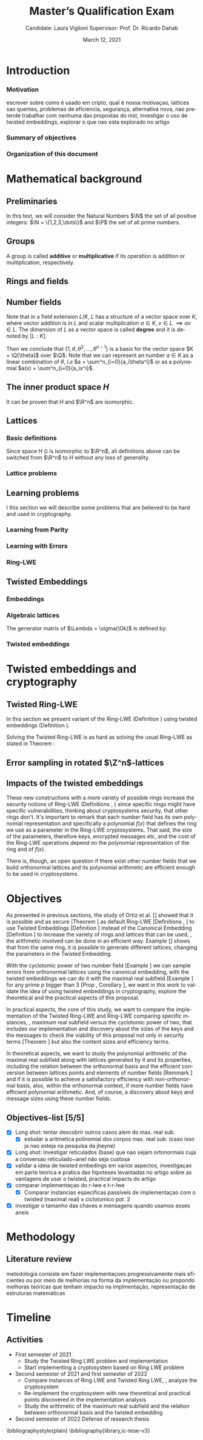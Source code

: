 #+language: en
#+latex_compiler: latexmk
#+OPTIONS: tex:t  toc:nil todo:nil
#+STARTUP: latexpreview fold
#+LATEX_HEADER: \input{./config/math-config}

# ################ template ic
# #+latex_class: ic-tese-v3
# #+latex_class_options: [Ingles]
# \autora{Laura Viglioni}
# \title{Master’s Qualification Exam}
# \orientador{Prof. Dr. Ricardo Dahab}
# \mestrado
# \datadadefesa{22}{04}{1500}
# \paginasiniciais


# ############### arcticle
#+latex_class: article
#+latex_class_options: [a4paper,12pt] 
#+LATEX_HEADER: \input{./config/article}
#+title: Master’s Qualification Exam
#+author: Candidate: Laura Viglioni @@latex:\\@@ Supervisor: Prof. Dr. Ricardo Dahab
#+date: March 12, 2021



* Introduction
*** Motivation
    :PROPERTIES:  
    :UNNUMBERED: t
    :END:
    escrever sobre como é usado em cripto, qual é nossa motivaçao, lattices sao quentes, problemas de eficiencia, segurança, alternativa nova, nao pretende trabalhar com nenhuma das propostas do nist, investigar o uso de twisted embeddings, explorar o que nao esta explorado no artigo
*** Summary of objectives
    :PROPERTIES:  
    :UNNUMBERED: t
    :END: 
*** Organization of this document
    :PROPERTIES:  
    :UNNUMBERED: t
    :END: 
* Mathematical background
** Preliminaries
      In this text, we will consider the Natural Numbers $\N$ the set of all positive integers: $\N = \{1,2,3,\dots\}$ and $\P$ the set of all prime numbers. 
** Groups
  
      \begin{definition}
        A \textbf{group} is a set $G$ closed under a binary operation $\cdot$ defined on $G$ such
        that:
        \begin{itemize}
        \item \textbf{Associativity: } $\forall a,b,c \in G, \; a\cdot(b\cdot c) = (a\cdot b)\cdot c$
        \item \textbf{Identity element: } $\exists e \in G \; ; \; \forall a \in G, \; a\cdot e = e\cdot a = a$
        \item \textbf{Inverse element: } $\forall a \in G, \; \exists b \in G \; ; \; a\cdot b = b \cdot a = e$
        \end{itemize}
      And it is denoted by $\langle G,\cdot\rangle$, or simply $G$ if the operation is implied.
      \end{definition}

   \begin{definition}
     A group is said to be \textbf{commutative} or \textbf{abelian}
     if $\forall a, b \in G, \; a\cdot b = b\cdot a$
   \end{definition}

   \noindent
   A group is called *additive* or *multiplicative* if its
   operation is addition or multiplication, respectively.

   \begin{definition}
     A subset $H$ of $G$ is a \textbf{subgroup} of $\langle G,\cdot \rangle$ if it is
     closed under $\cdot$ induced by $\langle G,\cdot \rangle$. The \textbf{trivial subgroup} of any
     group is the set consisting of just the identity element.
   \end{definition}

   \begin{definition}
     The \textbf{order} of a group $\langle G,\cdot\rangle$ is the cardinality of the set $G$.
   \end{definition}

   \begin{definition}
     A subgroup $H$ of $G$ can be used to decompose $G$ in uniform sized and
     disjoints subsets called \textbf{cosets}. Given an element $g \in G$:
     \begin{itemize}
     \item A \textbf{left coset} is defined by $gH := \{g\cdot h \; ; \; h \in H\}$
     \item A \textbf{right coset} is defined by $Hg := \{h\cdot g \; ; \; h \in H\}$
     \end{itemize}
   \end{definition}
   
** Rings and fields
   
      \begin{definition}
     A \textbf{ring} is a set together with two binary operations, we will note by
     $+$ and $*$ and call it addition and multiplication, respectively, such that:
     \begin{itemize}
     \item $\langle R,+\rangle$ is an abelian group.
     \item $*$ is associative
     \item $*$ is distributive over $+$
     \end{itemize}

     And it is denoted by $\langle R,+,*\rangle$, or simply $R$ if the operations are implied.
   \end{definition}

   \begin{definition}
     A ring is said to be \textbf{commutative} if its $*$ operation is commutative.
   \end{definition}

      \begin{definition}
        A ring is said to be \textbf{with unity} if $*$ has an identity element. We
        shall note it by $1$ and it is called \textbf{unity}.

      \end{definition}

   \begin{definition}
     A \textbf{division ring} is a ring R where $\forall r \in R, \; \exists s \in R \; ; \; r*s = 1$.
   \end{definition}

   \begin{definition}
     A \textbf{field} is a commutative division ring.
   \end{definition}

** Number fields

   \begin{definition}
  Let $K$ and $L$ be two fields, $L$ is said to be a \textbf{field extension} of
  $K$ if $L \subseteq K$ and we denote it by $L/K$
\end{definition}

   Note that in a field extension $L/K$, $L$ has a structure of a vector space over
   $K$, where vector addition is in $L$ and scalar multiplication $a \in K, \; v \in L
   \; \implies av \in L$. The dimension of $L$ as a vector space is called
   \textbf{degree} and it is denoted by $[L:K]$.
   
   \begin{definition}
     A field extension is called \textbf{number field} when it is over $\Q$.
   \end{definition}

   \begin{definition}
     Let $\alpha \in L$ where $L/K$ is a field extension. We say that $\alpha$ is
     \textbf{algebraic over $K$} if $\exists p \in K[X] \;;\; p(\alpha) = 0$. $p$ is said to be
     \textbf{the minimal polynomial of $\alpha$ over $K$} denoted by $p_\alpha$. If $\alpha \in L =
     \Q[\theta]$, we simply call $\alpha$ an \textbf{algebraic number}.
   \end{definition}

   \begin{example}
     It is known that $\Q$ is a field. If we add $\sqrt{2}$ to the set, we
     can build a new field adding also all the powers and multiples of
     $\Q$. This new field is denoted by $\Q[\sqrt{2}]$, note that
     $\sqrt{2}$ is algebraic and its minimal polynomial $p_{\sqrt{2}} = x^2-2$. All
     elements of $\Q[\sqrt{2}]$ are in the form $\{a+b\sqrt{2} \;|\; a,b \in
     \Q\}$ and one of its basis is $\{1, \sqrt{2}\}$, so it has degree is
     $2$.
   \end{example}

   \begin{example}
     If we add $\sqrt[3]{2}$ to $\Q$ instead, its elements would have the
     form $\{a + b\sqrt[3]{2} + c\sqrt[3]{4} \;|\; a,b,c \in \Q\}$, so one of
     its basis is $\{1 ,\sqrt[3]{2} ,\sqrt[3]{4}\}$, $p_\alpha = x^3 - 2$ and its degree
     is $3$.
   \end{example}

\begin{example}[\cite{Ortiz2021}, Cyclotomic number field]\label{example:cyclotomic-number-field}
  A number field of particular interest is $\Q(\zeta_m)$, the $m$-th cyclotomic field,
  where $\zeta_m = \exp{2\pi i /m}$ is a primitive $m$-th root of unity for any
  integer number $m \geq 1$. The degree of $\Q(\zeta_m)$ is $\phi(m)$, where $\phi(\cdot)$
  denotes the Euler’s totient function. The minimal polynomial of $\zeta_m$, called
  the $m$-th cyclotomic polynomial, is $\Phi_m(x) = \prod_{k \in \Z_{m}^*}$, where $\Z^*_m$ denotes the group of invertible elements in $\Z/m\Z$.
\end{example}

\begin{example}[\cite{Ortiz2021}, Maximal real subfield]
  \label{example:maximal-real-subfield}
  The number field $\Q(\zeta_m + \zeta_m^{-1}) \subset \R \cap \Q(\zeta_m)$ is the maximal real subfield of $\Q(\zeta_m)$ and has degree $\phi(m)/2$ if $m \geq 3$.
\end{example}

   \begin{theorem}
     [\cite{stewart2002}, p.40] If $K$ is a number field, then $K = \Q[\theta]$ for some
     algebraic number $\theta \in K$, called primitive element.
   \end{theorem}

   Then we conclude that $\{1, \theta, \theta^2, ... , \theta^{n-1}\}$ is a basis for the vector
   space $K = \Q[\theta]$ over $\Q$. Note that we can represent an number $a \in K$ as a linear combination of $\theta$, /i.e/ $a = \sum^n_{i=0}{a_i\theta^i}$ or as a polynomial $a(x) = \sum^n_{i=0}{a_ix^i}$.

   \begin{definition}
   A number $\alpha$ is said to be an \textbf{algebraic integer} if $ p \in \Z[X] \;;\; p(\alpha) = 0$. The set of all algebraic integers of $K$ forms a ring called \textbf{ring of integers} of $K$ and is denoted by $\Ok$.
   \end{definition}
   
   \begin{definition}
   An \textbf{integral basis} is a basis for a ring of integers. 
   \end{definition}

\begin{definition}[\cite{Peikert2017}, Section 2.3.2]
  An \textbf{integral Ideal} $\Id \subset \Ok$ is a  nontrivial additive subgroup that
  is also closed under multiplication by $\Ok$, \textit{i.e.}, $r \cdot a \in \Id$ for
  any $r \in \Ok$ and $a \in \Id$. Any ideal $\Id$ is a free $\Z$-module of rank
  $n$, \ie, it is the set off all $\Z$-linear combinations of some basis
  $\{b_1,\dots,b_n\} \subset \Id$  of linearly independents (over $\Z$) elements $b_i$.
\end{definition}

\begin{definition}[\cite{Peikert2017}, Section 2.3.2]
  A \textbf{fractional ideal} $\Id \subset K$ is a set such that $d\Id \subset \Ok$ is an
  integral ideal for some $d \in \Ok$
\end{definition}

\begin{definition}[\cite{Peikert2017}, Section 2.3.3]
  For any fractional ideal $\Id \subset K$, its \textbf{dual ideal} is defined as
  $\Id^\vee \defsym \{ a \in K \;;\; Tr(a\Id) \subset \Z \}$. An important canonical
  fractional ideal in a number field K is the \textbf{codifferent ideal}
  $\Ok^\vee$, \ie, the dual ideal of the ring of integers: $\Ok^\vee \defsym \{ a \in K \;;\; Tr(a\Id) \subset \Ok \}$.
\end{definition}

        \begin{definition}[Fixed field by involution]
    \label{definition:fixed-field-by-involution}
          A map $f: K \rightarrow K$, where $K$ is a number field, is called \textbf{involution}
          of $K$ if $\forall a,b \in K \; f(a+b) = f(a) + f(b) \; f(a \cdot b) = f(a) \cdot f(b)$ and
          $f(f(a)) = a$. The subfield $F = \{a \in K \; f(a) = a\}$ is called \textbf{fixed field by
            involution} of $K$.
        \end{definition}
** The inner product space /H/ 
   \begin{definition}
     \label{definition:h-space}
     Let $r,s,n \in \Z_+$ such that $n = r + 2s > 0$. The space $H \subset \C^n$ is defined
     as:
     \begin{equation*}
       H = \{(a_1,\dots, a_r, b_1,\dots, b_s, \overline{b_1}, \dots, \overline{b_s}) \in \C^n\}
     \end{equation*}
     where $a_i \in \R, \; \forall i \in \{1,\dots,r\}$ and $b_j \in \C, \; \forall \; j \in \{1,\dots,
     s\}$. For all $x = \left(x_1, \dots, x_n\right), y = \left(y_1, \dots, y_n\right) \in H$ the space
     $H$ is endowed with inner product $\langle {x,y} \rangle_H$ defined as:
     \begin{equation*}
       \langle {x,y} \rangle_H = \sum_{i=1}^n{x_i \overline{y_i}} = \sum_{i=1}^r{x_i y_i} + \sum_{i=1}^s{x_{i+r} \overline{y_{i+r}}} + \sum_{i=1}^s{\overline{x_{i+r}} y_{i+r}}
     \end{equation*}

     The $\ell_2$-norm and infinity norm of any $x \in H$ are defined as $\|x\| =
     \sqrt{\langle{x,x}\rangle_H}$ and $\|x\|_\infty = \max{\{ |x_i| \}}_{i=1}^n $.
   \end{definition}

   It can be proven that $H$ and $\R^n$ are isomorphic.
** Lattices
*** Basic definitions

   \begin{definition}
  A Lattice $\Lambda \subset \R^n$ is a subgroup of the additive group $\R^n$.  In other words, given $m$ linear independent vectors in $\R^n$, the set
   $\{v_1, v_2, ..., v_m\}$ is called a \textbf{basis} for $\Lambda$ and the Lattice may defined
   by:

     \begin{equation*}
       \Lambda := \left\{x = \sum_{i=1}^m{\lambda_iv_i} \in \R^n \; | \; \lambda_i \in \Z\right\}
     \end{equation*}

   \emph{I.e.}, any $\lambda \in \Lambda$ can be written as $\lambda = Mv$ where $M$ is the
   \textbf{generator matrix} of $\Lambda$ where each row is a vector from the basis and
   $v \in \Z^n$.
   \end{definition}

   Since space $H$ (\ref{definition:h-space}) is isomorphic to $\R^n$, all definitions above can be switched from $\R^n$ to $H$ without any loss of generality.
   
\begin{definition}
  The \textbf{minimum distance} of an Lattice $\Lambda$ is the shortest nonzero vector
  from $\Lambda$, given some norm, \textit{i.e.}:
  $$
  \lambda_1(\Lambda) \defsym \min_{0 \ne v \in \Lambda}{\|v\|}
  $$

  We define $\lambda_m$ as the set of $m \in \N$  linear independent vectors of $\Lambda$
  such that the biggest vector from $\lambda_m$ is equal or smaller than the biggest vector of any linearly independent set of length $m$ in $\Lambda$. We usually use
  $\lambda_n$, where $n$ is the size of the basis of $\Lambda$ and we call them
  \textbf{shortest independent vectors} of $\Lambda$.
\end{definition}

\begin{definition}\label{definition:gram-matrix}
  Let $\Lambda$ be a lattice and $M$ its generator matrix. The matrix $G = MM^T$ is called \textbf{Gram matrix} for $\Lambda$.
\end{definition}
*** Lattice problems
    \begin{definition}[\cite{Peikert2017}, Definition 2.8, Gap Shortest Vector
      Problem]
      \label{definition:gapsvp}
    For an approximation factor $\gamma  = \gamma(n) \geq 1$, the $GapSVP_\gamma $ is: given a lattice
    $\Lambda$ and length $d > 0$, output \textbf{YES} if $\lambda_1(\Lambda) \leq d$ and \textbf{NO} if
    $\lambda_1(L) > \gamma d$.  
    \end{definition}
    
    \begin{definition}[\cite{Peikert2017}, Definition 2.8, Shortest Independent
      Vectors Problem]
      \label{definition:sivp}
      For an approximation factor $\gamma = \gamma(n) \geq 1$, the $SIVP_\gamma$ is: given a lattice $\Lambda$, output $n$ linearly independent lattice vectors of length at most $\gamma(n) \cdot \lambda_n(\Lambda)$.
    \end{definition}
    
** Learning problems
   I this section we will describe some problems that are believed to be hard and used in cryptography. 
*** Learning from Parity
      \begin{definition}
       \label{definition:LFP}
       Given $m$ vectors uniformly chosen  $a_i \gets \Z^n_2$ and some $\epsilon \in [0,1]$, we
       define the problem \textbf{Learning from Parity (LFP)} as:

       find $s \in \Z^n_2$ such that for $i \in \{1,\dots,m\}$
          $$ \langle{s, a_i}\rangle \; \approx_\epsilon \; b_i \;\; (mod\; 2) $$

          In other words, the equality holds with probability $1 - \epsilon$

     \end{definition}

*** Learning with Errors
\begin{definition}\label{definition:LWE}
  Learning with Errors (LWE) is a generalization of LFP (\ref{definition:LFP}) with two new parameters $p \in \P$ and $\chi$ a probability distribution on $\Z_p$ so that we have:
\[
  <s, a_i> \; \approx_\chi \; b_i \;\; (\mod\; p) \;\;\; \text{or} \;\;\; <s, a_i> + e_i \; = \;  b_i \;\; (\mod\; p) 
    \]
     Where $a_i \gets \Z^n_p$ uniformly and $e_i \gets \Z$ according to $\chi$

\end{definition}

\begin{theorem}[\cite{regev2009}, Theorem 1.1]
  Let $n$, $p$ be integers and $\alpha \in (0, 1)$ be such that $\alpha p > 2\sqrt{n}$. If
  there exists an efficient algorithm that solves $LWE_{p \Psi_\alpha}$ then there
  exists an efficient quantum algorithm that approximates the decision version
  of the shortest vector problem ($GAP_{SVP}$ \ref{definition:gapsvp}) and the
  shortest independent vectors problem (SIVP \ref{definition:sivp}) to within
  $\tilde{O}(n/\alpha)$ in the worst case.

  Where $\Psi_\beta$ is defined as:
  $$
  \forall r \in [0,1), \; \Psi_\beta(r) \defsym \sum_{k=-\infty}^\infty{\frac{1}{\beta} . \exp{\left( -\pi \left( \frac{r-k}{\beta} \right)^2 \right)}}
  $$
\end{theorem}

*** Ring-LWE
\begin{text}
  Let $K$ be a number field, $R = \Ok$ its ring of integers and $R^\vee$ the
  codifferent ideal of $K$. Let $2 \leq q \in \N$ and for any fractional ideal $\Id \subset
  K$. Also let $K_\R$ be the tensor product $K \otimes_\Q \R$, $\Id_q = \Id/q\Id$
  and $\mathbb{T} = K_\R/R^\vee$.

  The twisted embeddings can be extended from $K$ to $K_\R$ as follows [\cite{Ortiz2021},
  Section 3]: for any totally positive $\tau \in F$, the $\R$-vector space
  $\sigma_\tau(K_\R)$ is isomorphic to $H \simeq \R^n$. Consider the extension of the trace
  function $Tr_K : K \rightarrow \Q$ to $Tr_K : K_\R \rightarrow \R$, for any $\tau \in F$ totally
  positive integer we can define the inner product as:

  $$
  \langle{a,b}\rangle_\tau \defsym \langle{\sigma_\tau(a), \sigma_\tau(b)}\rangle_H  = Tr_K (\tau a \overline{b}) , \;\; a,b \in K_\R
  $$

  By considering the inner product $\langle{a,b}\rangle_\tau$, the $\R$-vector space $K_\R$
  is an Euclidian vector space of dimention $n$ isometric to both $\left(
    H , \langle{a,b}\rangle_H  \right)$ and $\left( \R , \langle{a,b}\rangle  \right)$.
\end{text}

    \begin{definition}[\cite{Peikert2017}, Definition 2.15, Ring-LWE Average-Case Decision]
      \label{definition:ring-lwe-decision}
      Let $\Upsilon$ be a distribution over a family of error distributions over $K_\R$.
      The average-case Ring-LWE decision problem, denoted $R-LWE{q,\Upsilon}$, is to
      distinguish (with non-negligible advantage) between independent samples from
      $A_{s, \psi}$ for a \textit{random} choice of $(s,\psi) \longleftarrow U(R_q^\vee) \times \Upsilon$, and the
      same number of uniformly random and independent samples from $R_q \times \mathbb{T}$.
    \end{definition}

    \begin{theorem}[\cite{Peikert2017}, Corollary 5.2]
      Let $\alpha = \alpha(n) \in (0, 1)$, and let $q = q(n)$ be an integer such that $\alpha q \geq 
      2\sqrt{n}$. Then, there is \emph{a polynomial-time quantum reduction from} $SIVP_{\gamma'}$
      and $GapSVP_{\gamma'}$ \emph{to (average-case, decision)} $LWE_{q,\alpha}$.
    \end{theorem}

\begin{definition}[\cite{Lyubashevsky2010}, Definition 3.2, Ring-LWE Search]
  \label{definition:ring-lwe-search}
Let $\Psi$ be a family of distributions over $K_\R$. The search version of the $ring-LWE$ problem, denoted $R-LWE_{q,\Psi}$, is defined as follows: given access to arbitrarily many independent samples from $A_{s,\psi}$ for some arbitrary $s \in R_q^\vee$ and $\psi \in \Psi$, find $s$.
\end{definition}

\begin{theorem}[\cite{Lyubashevsky2010}, Theorem 3.6]
  Let K be the mth cyclotomic number field having dimension $n = \phi(m)$ and $R =
  \Ok$ be its ring of integers. Let $\alpha < \sqrt{(\log{n})/n}$, and let $q = q(n)
  \geq 2, \; q = 1 \; (mod \; m)$ be a $poly(n)$-bounded prime such that $\alpha q \geq
  \omega(\sqrt{\log{n}})$. Then there is a polynomial-time quantum reduction from
  $\tilde{O}(n/\alpha)$-approximate $SIVP$ (or $SVP$) on ideal lattices in $K$ to
  $R-DLWE_{q,\Upsilon_\alpha}$. Alternatively, for any $l \geq 1$, we can replace the target
  problem by the problem of solving $R-DLWE_{q,D_\xi}$ given only $l$ samples,
  where $\xi = \alpha \cdot ( nl/ \log{(nl)} )^{1/4}$
\end{theorem}

** Twisted Embeddings
*** Embeddings
   
   \begin{definition}
   Let $K$ and $L$ be two field extensions and a homomorphism $\phi: K \rightarrow L$. $\phi$ is said to be a \textbf{$\Q$-homomorphism} if $\phi(a) = a, ; \forall a \in \Q$ 
   \end{definition}

   \begin{definition}
   A $\Q$-homomorphism $\phi: K \rightarrow \C$ is called an \textbf{embedding}.
   \end{definition}

   \begin{theorem}
   [\cite{stewart2002}, p.41] If $K$ is a number field with degree $n$ then there are
   exactly $n$ embeddings $\sigma_i : K \rightarrow \C$ where by $\sigma_i(\theta) =
   \theta_i$ where $\theta_i \in \C$ is a distinct zero of the $K$'s
   minimum polynomial.
   \end{theorem}

         \begin{definition}[Trace and Norm]
     \label{definition:trace-and-norm}
     Let $x \in K$ be an element of a number field and $\{\sigma_i\}_{i=1}^n$ the possible
     embeddings. The elements $\{\sigma_i(x)\}_{i=1}^n$ are called \textbf{conjugates} of
     x and we define the \textbf{norm} of $x$ $N(x)$ and \textbf{Trace} of $x$ $Tr(x)$
     respectively:
     $$
     N(x) = \prod_{i=1}^n{\sigma_i(x)} \;,\;   Tr(x) = \sum_{i=1}^n{\sigma_i(x)}
     $$

   \end{definition}
\begin{theorem}[\cite{stewart2002}, p.54]
  For any $x \in K$, we have $N(x), Tr(x) \in \Q$. If $x \in \Ok$, we have $N(x),
  Tr(x) \in \Z$.
\end{theorem}

   
   \begin{definition}
Let $\{\sigma_i\}_n$ the possible embeddings of a number field $K$. Let $r$ the number of embeddings with real images and $2s$ the complex ones, then
$r + 2s = n$. The pair $\left(r,s\right)$ is called \textbf{signature} of $K$.
\end{definition}

                     \begin{definition}\label{definition:canonical-embedding}
                  The homomorphism $\sigma: K \rightarrow \R^r \times \C^s$, where $(r,s)$ is the signature of $K$, is
                  said to be the \textbf{canonical embedding} and is defined by:
                  $$
                  \sigma(x) = \left(\sigma_1(x), ... , \sigma_r(x), \sigma_{r+1}(x), ..., \sigma_{r+s}(x) \right)
                  $$

                  Note that we could rewrite the canonical embedding as $\sigma : K \rightarrow \R^n$
                  $$
                  \sigma(x) = \left( \sigma_1(x), ... , \sigma_r(x), \Re(\sigma_{r+1}(x)), \Im(\sigma_{r+1}(x)), ...,
                    \Re(\sigma_{r+s}(x)), \Im(\sigma_{r+s}(x)) \right)
                  $$

                  For now on we will denote it simply by:

                  $$
                  \sigma(x) = \left( \sigma_1(x), \dots , \sigma_r(x), \sigma_{r+1}(x), \dots, \sigma_{r+2s}(x) \right)
                  $$

                  \end{definition}
            
*** Algebraic lattices
    
            \begin{theorem}[\cite{stewart2002}, p.155]\label{theorem:algebraic-lattice}
            Let $\{\omega_1,...,\omega_n\}$ be an integral basis of $K$, The $n$ vectors $v_i = \sigma(\omega_i)
            \in \R^n$ are linearly independent, so they define a full rank algebraic lattice
            $\Lambda = \Lambda(\Ok) = \sigma(\Ok)$.
            \end{theorem} 
    The generator matrix of $\Lambda = \sigma(\Ok)$ is defined by:
    
    \begin{equation}
      \label{definition:gen-matrix-alg-lattices}
      \begin{pmatrix}
        \sigma_1(\omega_1) & $\dots$ &  \sigma_{r+2s}(\omega_1) \\
        & \vdots & \\
        \sigma_1(\omega_n) & $\dots$ & \sigma_{r+2s}(\omega_n) \\
      \end{pmatrix}  
    \end{equation}
    
            \begin{remark}\label{remmark:lattices-number-field-correspondence}
              An embedding creates the correspondence between a point $\lambda \in \Lambda \subset \R^n$ of an algebraic lattice (Theo.
              \ref{theorem:algebraic-lattice}) and an integer in $\Ok$:

              Let $\lambda$ be a point of a lattice $\Lambda$:

            \begin{align*} 
                 \lambda &= (\lambda_1,\dots,\lambda_{r+2s}) \in \Lambda \\
                   &= \left( \sum_{i=1}^n{z_i\sigma_1(\omega_i)} , \dots , \sum_{i=1}^n{z_i\sigma_{r+2s}(\omega_i)} \right) \\
                   &= \left( \sigma_1\left(   \sum_{i=1}^n{z_i\omega_i} \right) , \dots , \sigma_{r+2s} \left( \sum_{i=1}^n{z_i\omega_i}  \right) \right) 
            \end{align*}
              where $z_i \in \Z$. Since any element $x \in \Ok$ has the form $x =
              \sum_{i=1}^n{\lambda_i\omega_i}$, we can conclude that:

              \begin{equation*}
                \lambda = \left( \sigma_1(x), \dots, \sigma_{r+2s}(x) \right) = \sigma(x)
              \end{equation*}

            \end{remark}

*** Twisted embeddings
    
     \begin{definition}
       Let $K$ be a number field with degree $n$ and $\sigma$ an embedding. We say that a
       number $\tau \in F$, where $F$ is the fixed field by involution of $K$ (Definition \ref{definition:fixed-field-by-involution}) is \textbf{totally  positive} if $\forall i \in {1, \dots , n}, \; \sigma_i(\tau) \in \R^*_+$. 
     \end{definition}
    

    \begin{definition}[Twisted Embedding]
      \label{definition:twisted-embeddings}
      Given $\tau$ a totally positive number, the \textbf{$\tau$-twisted embedding}, or
      simply twisted embedding, is the monomorphism defined as:
      \begin{equation*}
        \sigma_\tau(x) = \left( \sqrt{\tau_1}\sigma_1(x), \dots, \sqrt{\tau_{r+2s}}\sigma_{r+2s}(x) \right)
      \end{equation*}

      where $\tau_i = \sigma_i(\tau)$.
    \end{definition}
* Twisted embeddings and cryptography
  
** Twisted Ring-LWE
   In this section we present variant of the Ring-LWE (Definition \ref{definition:ring-lwe-search}) using twisted embeddings (Definition \ref{definition:twisted-embeddings}).

   
    
   \begin{definition}[\cite{Ortiz2021}, Twisted Ring-LWE distribution]
     \label{definition:twisted-ring-lwe}
     For a totally positive element $\tau \in F$, let $\psi_\tau$ denote an error distribution
     over the inner product $\langle{\cdot,\cdot}\rangle_\tau$ and $s \in R^\vee_q$ (the “secret”) be an
     uniformly randomized element. The \emph{Twisted Ring-LWE distribution}
     $\mathcal{A}_{s,\psi_\tau}$ produces samples of the form
     $$
     (a, b = a \cdot s + e \;\;\; \mod{qR^\vee}) \in R_q \times K_\R/qR^\vee.
     $$
   \end{definition}

   Solving the Twisted Ring-LWE is as hard as solving the usual Ring-LWE as stated in Theorem \ref{theorem:twisted-ring-lwe-hardness}:

   \begin{theorem}[\cite{Ortiz2021}, Theorem 1]
     \label{theorem:twisted-ring-lwe-hardness}
     Let $K$ be an arbitrary number field, and let $\tau \in F$ be totally positive.
     Also, let $(s,\psi)$ be randomly chosen from $(U(R_q^\vee)\times \Psi)$ in $(K_\R,\langle{\cdot,\cdot}\rangle_{\tau=1})$.
     Then there is a polynomial-time reduction from $Ring-LWE_{q,\psi}$ to $Ring-LWE^\tau_{q,\psi_\tau}$ .
   \end{theorem}
** Error sampling in rotated \(\Z^n\)-lattices

\begin{text}
  In this section we present the \textit{Ortiz et al.} (\cite{Ortiz2021}, Section 8)
  variation of the cryptosystem of Lyubashevsky, Peikert, and Regev
  (\cite{LPV2013}, Section 8.2) using twisted embeddings. Let $R$ be an $m$-th
  cyclotomic ring and $p, q \in \Z$ coprimes. The message space is defined as
  $R_p$ and it is required $q$ to be coprime with every odd prime dividing
  $m$. Consider that $\phi_\tau$ is an error distribution over $\krspace$
  and $\lfloor{\cdot}\rceil$ denotes a valid discretization to (cosets) of $R^\vee$ or $pR^\vee$.
  Also, $\hat{m} = m/2$ if $m$ is even, otherwise $\hat{m} = m$. Finally, for any
  $\overline{a} \in \Z_q$, let $[[\overline{a}]]$ denote the unique representative
  $a \in (\overline{a} + q\Z) \cap [-q/2, q/2)$, which is entry-wise extended to
  polynomials.

  \begin{itemize}
  \item \textbf{Key generation}: choose a uniformly random $a \in R_q$. Choose $x
    \longleftarrow \lfloor{\phi_\tau}\rceil$ and $e \longleftarrow \lfloor{p \cdot \phi_\tau}\rceil_{pR^\vee}$. Output $(a,b = \hat{m}\cdot(a \cdot x + e)
    \mod{qR} ) \in R_q \times R_q$ as the public key and $x$ as the secret key.
  \item \textbf{Encryption}: choose $z \longleftarrow \longleftarrow \lfloor{\phi_\tau}\rceil_R^\vee$, $e' \longleftarrow \lfloor{p \cdot
      \phi_\tau}\rceil_{pR^\vee}$ and  $e'' \longleftarrow \lfloor{p \cdot \phi_\tau}\rceil_{t^{-1}\mu +pR^\vee}$, where $\mu \in R_p$ is
    the word to be encrypted. Let $u = \hat{m} \cdot (a \cdot z + e') \mod{qR}$ and $v =
    z \cdot b + e'' \in R_q^\vee$. Output $(u,v) \in R_q \times R^\vee_q$.
  \item \textbf{Decryption}: Given the encrypted message $(u,v)$, compute $v - u
    \cdot x \mod{qR^\vee}$, and decode it to $d = [[v - u \cdot x]] \in R^\vee$. Output $\mu = t \cdot
    d \mod{pR}$. 
  \end{itemize}

  In this cryptosystem, the most expensive operations to compute are the error sampling, its discretization and the polynomial multiplications. When $R$ is
  the ring of integers of the maximal real subfield
  (\ref{example:maximal-real-subfield}) $\maxrs$, the sampling of error terms can be performed directly over $(K_\R, \langle{\cdot,\cdot}\rangle_\tau)$ in the orthonormal basis while preserving the spherical format and standard deviation in respect to the corresponding distribution in $H$. The efficiency
of discrete sampling when $K = \Q(\zeta_p + \zeta_p^{-1})$ is reinforced by the fact
that the discretization in $\Z^n$-lattices is simply a coordinate-wise rounding to the nearest integer. (\cite{Ortiz2021}, Section 8).
\end{text}
** Impacts of the twisted embeddings
   
   \begin{text}
     The correspondence between a point $\lambda \in \Lambda$ of a lattice and an algebraic
     integer $x \in \Ok$ of a ring of integers (Remark \ref{remmark:lattices-number-field-correspondence}),
     \ie, $\lambda = (\sigma_1(x), \dots, \sigma_{r+2s}(x)) = \sigma(x)$, where $\sigma$ is the
     canonical embedding (Definition \ref{definition:canonical-embedding}), allow us to
     sample errors over a Lattice and convert them through the embedding to the
     polynomial representation, \ie, the representation of an element of a ring of
     integers.

     This conversion is trivial when the Lattices we are dealing are rotations of
     $\Z^n$, otherwise it can be very expensive. With the canonical embedding
     (Definition \ref{definition:canonical-embedding}) we can achieve a $\Z^n$ rotated
     Lattice with the cyclotomic number field with power of $2$ dimension
     (\cite{Lyubashevsky2010}, \cite{DucasDurmos2012}).

     Using the Twisted Embedding (Definition \ref{definition:twisted-embeddings}) we can obtain
     different lattices from the same number field:

   \end{text}

     \begin{example}[\cite{Ortiz2021}, Example 3]\label{example:twisted-embeddings-generating-different-lattices-from-the-same-ring}
    Let $K = \Q(\sqrt{3}) = \{a + b\sqrt{3} \;;\; a,b \in \Q\}$ be a totally
    real number field with degree 2. It follows that the fixed field by
    involution $F=K$. For any totally positive element $\tau \in F$, consider
    the lattice $M_\tau = \Ok = \Z[\sqrt{3}]$ in the inner product space
    $(K_\R,\langle \cdot,\cdot \rangle_\tau)$. The set $\{1,\sqrt{3}\}$ in a
    $\Z$-basis of $M_\tau$ and the Gram matrix of the lattice $M_\tau$ is given by:
    \[G_\tau =
      \begin{bmatrix}
        Tr_K(\tau) & Tr_K(\tau\sqrt{3}) \\
        Tr_K(\tau\sqrt{3}) & Tr_k(3\tau)
      \end{bmatrix}
    \]

    For example, for $\tau = 1$ \text{and} $\tau = 2 + \sqrt{3}$, the Gram matrices are
    given by:
    \[
      G_1 =
      \begin{bmatrix}
        2 & 0 \\
        0 & 6
      \end{bmatrix}
      \;\;\;and\;\;\;
      G_{2+\sqrt{3}} =
      \begin{bmatrix}
        4 & 6 \\
        6 & 12
      \end{bmatrix}
    \]
    It can be shown that these two lattices are not equivalent.
  \end{example}

  \begin{text}
    The theorem (Theorem \ref{theorem:ideal-lattices-doesnt-change-gaussian}),
    proposition
    (Proposition \ref{prop:maximal-real-subfield-generates-orthonormal-lattice})
    and corollary (Corollary \ref{corollary:maximal-real-subfield-prime-p-greater-than-5}) bellow show that we can build $\Z^n$-rotated
    lattices from the maximal real subfield
    (Example \ref{example:maximal-real-subfield}) using twisted embeddings, \ie, the
    errors sampled on these lattices can be trivially converted to polynomial
    representation as elements of a number field.
  \end{text}
  
\begin{theorem}[\cite{Ortiz2021}, Theorem 5]\label{theorem:ideal-lattices-doesnt-change-gaussian}
  Let $K$ be a number field with a fixed field by the involution $F$. Consider $\tau
  \in F$ totally positive and $\Id \subset \Ok$ a fractional ideal such that $\Id$ is an
  ideal lattice in $(K_\R , \langle \cdot,\cdot \rangle_\tau )$. If $\Id$ is an orthonormal lattice, then both the format and the standard deviation of a spherical Gaussian distribution in an orthonormal basis of $\Id \subset K_\R$ are preserved when seen in the canonical basis of the space $H$ (via the twisted embedding $\sigma_\tau$).
\end{theorem}

\begin{proposition}[\cite{Ortiz2021}, Proposition 2]\label{prop:maximal-real-subfield-generates-orthonormal-lattice}
Let $p \geq 5$ be a prime number, and let $K = \maxrs$ and $\tau =
  \frac{1}{p}(1 - \zeta_p)( 1 - \zeta^{- 1}_p)$. Then $\Ok$ in $\krspace$ is an
  orthonormal lattice with basis $\Cb^\perp = \{e_1^\prime, \dots, e^\prime_n \;;\; e^\prime_n = e_n
  \;\; \text{and} \;\; e^\prime_j = e_j +  e^\prime_{j+ 1} \}$ where $\Cb = \{e_1,\dots,e_n\}$
  is the integral basis of $K$.
\end{proposition}

\begin{corollary}[\cite{Ortiz2021}, Corollary 1]\label{corollary:maximal-real-subfield-prime-p-greater-than-5}
  Let $K = \maxrs$ for $p \geq 5$ prime and let $v \in \Ok$ be a random variable
  distributed as $\psi_s^n$ in the basis $\Cb^\perp$. Then, the dstribution of $(T^{-1}
  \circ \sigma_\tau)(v)$ for $\tau = \frac{1}{p}(1 - \zeta_p)( 1 - \zeta^{- 1}_p)$, seen in the
  canonical basis of $H$, is the spherical Gaussian $\psi_s^n$.
\end{corollary}

These new constructions with a more variety of possible rings increase the security notions of Ring-LWE (Definitions \ref{definition:ring-lwe-search}, \ref{definition:ring-lwe-decision}) since specific rings might have specific vulnerabilities, thinking about cryptosystems security, that other rings don't. It's important to remark that each number field has its own polynomial representation and specifically a polynomial $f(x)$ that defines the ring we use as a parameter in the Ring-LWE cryptosystems. That said, the size of the parameters, therefore keys, encrypted messages etc, and the cost of the Ring-LWE operations depend on the polynomial representation of the ring and of $f(x)$.

There is, though, an open question if there exist other number fields that we build orthonormal lattices and its polynomial arithmetic are efficient enough to be used in cryptosystems. 

* Objectives
  As presented in previous sections, the study of Ortiz et al. [\cite{Ortiz2021}] showed that it is possible and as secure [Theorem \ref{theorem:twisted-ring-lwe-hardness}] as default Ring-LWE [Definitions \ref{definition:ring-lwe-search}, \ref{definition:ring-lwe-decision}] to use Twisted Embeddings [Definition \ref{definition:twisted-embeddings}] instead of the Canonical Embedding [Definition \ref{definition:canonical-embedding}] to increase the variety of rings and lattices that can be used, \ie, the arithmetic involved can be done in an efficient way. Example [\ref{example:twisted-embeddings-generating-different-lattices-from-the-same-ring}] shows that from the same ring, it is possible to generate different lattices, changing the parameters in the Twisted Embedding.

  With the cyclotomic power of two number field [Example \ref{example:cyclotomic-number-field}] we can sample errors from orthonormal lattices using the canonical embedding, with the twisted embeddings we can do it with the maximal real subfield [Example \ref{example:maximal-real-subfield}] for any prime $p$ bigger than $3$ [Prop \ref{prop:maximal-real-subfield-generates-orthonormal-lattice}, Corollary \ref{corollary:maximal-real-subfield-prime-p-greater-than-5}], we want in this work to validate the idea of using twisted embeddings in cryptography, explore the theoretical and the practical aspects of this proposal.

  In practical aspects, the core of this study, we want to compare the implementation of the Twisted Ring-LWE and Ring-LWE comparing specific instances, \ie, maximum real subfield versus the cyclotomic power of two, that includes our implementation and discovery about the sizes of the keys and the messages to check the viability of this proposal not only in security terms [Theorem \ref{theorem:twisted-ring-lwe-hardness}] but also the content sizes and efficiency terms.

  In theoretical aspects, we want to study the polynomial arithmetic of the maximal real subfield along with lattices generated by it and its properties, including the relation between the orthonormal basis and the efficient conversion between lattices points and elements of number fields [Remmark \ref{remmark:lattices-number-field-correspondence}] and if it is possible to achieve a satisfactory efficiency with non-orthonormal basis, also, within the orthonormal context, if more number fields have efficient polynomial arithmetic. And, of course, a discovery about keys and message sizes using these number fields.
** Objectives-list [5/5]
   - [X] Long shot: tentar descobrir outros casos alem do max. real sub.
     - [X] estudar a aritmetica polinomial dos corpos max. real sub. (caso isso ja nao esteja na pesquisa da jheyne)
   - [X] Long shot: investigar reticulados (base) que nao sejam ortonormais cuja a conversao reticulado~anel não seja custosa 
   - [X] validar a ideia de twisted embedings em varios aspectos, investigaçao em parte teorica e pratica das hipoteses levantadas
     no artigo sobre as vantagens de usar o twisted, practical impacts do artigo    
   - [X] comparar implementaçao do r-lwe e t-r-lwe
     - [X] Comparar instancias especificas passíveis de implementaçao com o twisted (maximal real) x ciclotomico pot. 2

   - [X] investigar o tamanho das chaves e mensagens quando usamos esses aneis 
  
* Methodology
** Literature review
   metodologia consiste em fazer implementaçoes progressivamente mais eficientes ou por meio de melhorias na forma da implementação ou propondo melhoras teóricas que tenham impacto na implmentação, representação de estruturas matemáticas 
* Timeline
** Activities
   - First semester of 2021
     - Study the Twisted Ring LWE problem and implementation
     - Start implementing a cryptosystem based on Ring LWE problem
   - Second semester of 2021 and first semester of 2022
     - Compare instances of Ring LWE and Twisted Ring LWE, \ie, analyze the cryptosystem
     - Re-implement the cryptosystem with new theoretical and practical points discovered in the implementation analysis
     - Study the arithmetic of the maximum real subfield and the relation between orthonormal basis and the twisted embedding 
   - Second semester of 2022
     Defense of research thesis
     

  \bibliographystyle{plain}
  \bibliography{library,ic-tese-v3}



  





  

